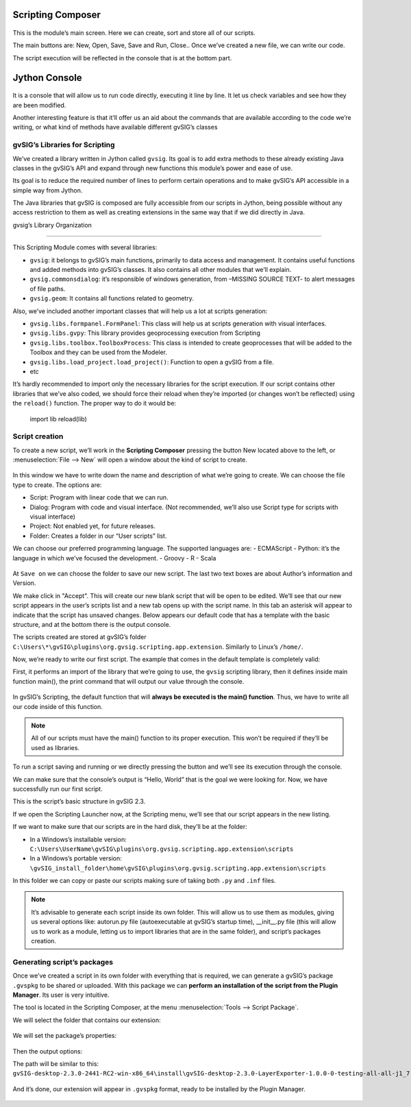  
Scripting Composer
++++++++++++++++++

.. figure::  images/scripting_composer.png
   :align:   center
   
This is the module’s main screen. Here we can create, sort and store all of our scripts.

The main buttons are: New, Open, Save, Save and Run, Close.. Once we’ve created a new file, we can write our code.


The script execution will be reflected in the console that is at the bottom part.


Jython Console
++++++++++++++

.. figure::  images/scripting_console.png
   :align:   center
   
It is a console that will allow us to run code directly, executing it line by line. It let us check variables and see how they are been modified.



Another interesting feature is that it’ll offer us an aid about the commands that are available according to the code we’re writing, or what kind of methods have available different gvSIG’s classes

gvSIG’s Libraries for Scripting
---------------------------------

We’ve created a library written in Jython called ``gvsig``. Its goal is to add extra methods to these already existing Java classes in the gvSIG’s API and expand through new functions this module’s power and ease of use.


Its goal is to reduce the required number of lines to perform certain operations and to make gvSIG’s API accessible in a simple way from Jython.


The Java libraries that gvSIG is composed are fully accessible from our scripts in Jython, being possible without any access restriction to them as well as creating extensions in the same way that if we did directly in Java.



gvsig’s Library Organization

---------------------------------

This Scripting Module comes with several libraries:

- ``gvsig``: it belongs to gvSIG’s main functions, primarily to data access and management. It contains useful functions and added methods into gvSIG’s classes. It also contains all other modules that we’ll explain.

- ``gvsig.commonsdialog``: it’s responsible of windows generation, from –MISSING SOURCE TEXT- to alert messages of file paths.
- ``gvsig.geom``: It contains all functions related to geometry.

Also, we’ve included another important classes that will help us a lot at scripts generation:

- ``gvsig.libs.formpanel.FormPanel``: This class will help us at scripts generation with visual interfaces. 
- ``gvsig.libs.gvpy``: This library provides geoprocessing execution from Scripting
- ``gvsig.libs.toolbox.ToolboxProcess``: This class is intended to create geoprocesses that will be added to the Toolbox and they can be used from the Modeler.
- ``gvsig.libs.load_project.load_project()``: Function to open a gvSIG from a file.

- etc

It’s hardly recommended to import only the necessary libraries for the script execution.
If our script contains other libraries that we’ve also coded, we should force their reload when they’re imported (or changes won’t be reflected) using the ``reload()`` function. The proper way to do it would be:


    import lib
    reload(lib)

Script creation
---------------------

.. |new| image:: images/icon-new.png

To create a new script, we’ll work in the **Scripting Composer** pressing the button New |new| located above to the left, or :menuselection:`File --> New` will open a window about the kind of script to create.


.. figure::  images/nuevo_script.png
   :align:   center
   
In this window we have to write down the name and description of what we’re going to create. We can choose the file type to create. The options are:


- Script: Program with linear code that we can run.
- Dialog: Program with code and visual interface. (Not recommended, we’ll also use Script type for scripts with visual interface)
- Project: Not enabled yet, for future releases.
- Folder: Creates a folder in our “User scripts” list.

We can choose our preferred programming language. The supported languages are:
- ECMAScript
- Python: it’s the language in which we’ve focused the development.
- Groovy
- R
- Scala

.. figure::  images/nuevo_script_lenguajes.png
   :align:   center

At ``Save on`` we can choose the folder to save our new script. The last two text boxes are about Author’s information and Version.



We make click in "Accept". This will create our new blank script that will be open to be edited. We’ll see that our new script appears in the user’s scripts list and a new tab opens up with the script name. In this tab an asterisk will appear to indicate that the script has unsaved changes. Below appears our default code that has a template with the basic structure, and at the bottom there is the output console.



The scripts created are stored at gvSIG’s folder  ``C:\Users\*\gvSIG\plugins\org.gvsig.scripting.app.extension``. Similarly to Linux’s ``/home/``.

Now, we’re ready to write our first script. The example that comes in the default template is completely valid:

.. code-block:: python
    :linenos:
    :emphasize-lines: 5
    :caption: primer_script.py
    :name: primer-script

    # encoding: utf-8

    import gvsig

    def main(*args):

        #Remove this lines and add here your code

        print "Hello, World"
        pass

First, it performs an import of the library that we’re going to use, the ``gvsig`` scripting library, then it defines inside main function main(), the print command that will output our value through the console.


.. figure::  images/scripting_composer_2.png
   :align:   center

In gvSIG’s Scripting, the default function that will **always be executed is the main() function**. Thus, we have to write all our code inside of this function.

.. note::

   All of our scripts must have the main() function to its proper execution. This won’t be required if they’ll be used as libraries.

.. |saveandexecute| image:: images/icon-saveandexecute.png
.. |save| image:: images/icon-save.png
.. |execute| image:: images/icon-execute.png

To run a script saving |save| and running |execute| or we directly pressing the button |saveandexecute| and we’ll see its execution through the console.

We can make sure that the console’s output is “Hello, World” that is the goal we were looking for. Now, we have successfully run our first script.

This is the script’s basic structure in gvSIG 2.3.


If we open the Scripting Launcher now, at the Scripting menu, we’ll see that our script appears in the new listing.



If we want to make sure that our scripts are in the hard disk, they’ll be at the folder:

- In a Windows’s installable version: ``C:\Users\UserName\gvSIG\plugins\org.gvsig.scripting.app.extension\scripts``

- In a Windows’s portable version: ``\gvSIG_install_folder\home\gvSIG\plugins\org.gvsig.scripting.app.extension\scripts``

In this folder we can copy or paste our scripts making sure of taking both ``.py`` and ``.inf`` files.

.. note::

	It’s advisable to generate each script inside its own folder. This will allow us to use them as modules, giving us several options like: autorun.py file (autoexecutable at gvSIG’s startup time), __init__.py file (this will allow us to work as a module, letting us to import libraries that are in the same folder), and script’s packages creation.


Generating script’s packages
-----------------------------

Once we’ve created a script in its own folder with everything that is required, we can generate a gvSIG’s package ``.gvspkg`` to be shared or uploaded. With this package we can **perform an installation of the script from the Plugin Manager**. Its user is very intuitive.

The tool is located in the Scripting Composer, at the menu  :menuselection:`Tools --> Script Package`.


We will select the folder that contains our extension:

.. figure::  images/empaquetador_1.png
   :align:   center

We will set the package’s properties:

.. figure::  images/empaquetador_2.png
   :align:   center

Then the output options:

The path will be similar to this: ``gvSIG-desktop-2.3.0-2441-RC2-win-x86_64\install\gvSIG-desktop-2.3.0-LayerExporter-1.0.0-0-testing-all-all-j1_7.gvspkg``. 

.. figure::  images/empaquetador_3.png
   :align:   center
   
And it’s done, our extension will appear in ``.gvspkg`` format, ready to be installed by the Plugin Manager.

.. figure::  images/empaquetador_4.png
   :align:   center

